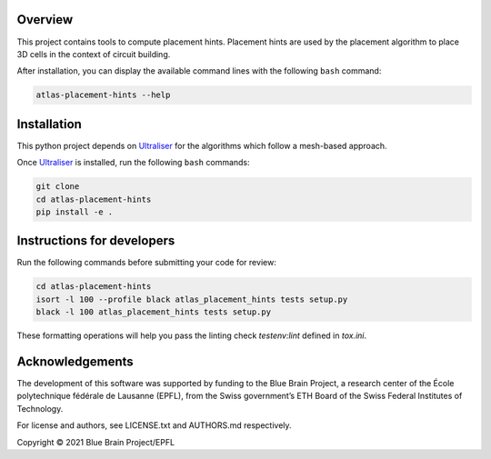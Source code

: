 .. image:: atlas-placement-hints.jpg

Overview
=========

This project contains tools to compute placement hints.
Placement hints are used by the placement algorithm to place 3D cells in the context of circuit building.

After installation, you can display the available command lines with the following ``bash`` command:

.. code-block:: bash

    atlas-placement-hints --help

Installation
============

This python project depends on Ultraliser_ for the algorithms which
follow a mesh-based approach.

Once Ultraliser_ is installed, run the following ``bash`` commands:

.. code-block:: bash

    git clone 
    cd atlas-placement-hints
    pip install -e .


Instructions for developers
===========================

Run the following commands before submitting your code for review:

.. code-block:: bash

    cd atlas-placement-hints
    isort -l 100 --profile black atlas_placement_hints tests setup.py
    black -l 100 atlas_placement_hints tests setup.py

These formatting operations will help you pass the linting check `testenv:lint` defined in `tox.ini`.

.. _Ultraliser: https://github.com/BlueBrain/Ultraliser

Acknowledgements
================
The development of this software was supported by funding to the Blue Brain Project, a research center of the École polytechnique fédérale de Lausanne (EPFL), from the Swiss government’s ETH Board of the Swiss Federal Institutes of Technology.

For license and authors, see LICENSE.txt and AUTHORS.md respectively.

Copyright © 2021 Blue Brain Project/EPFL
